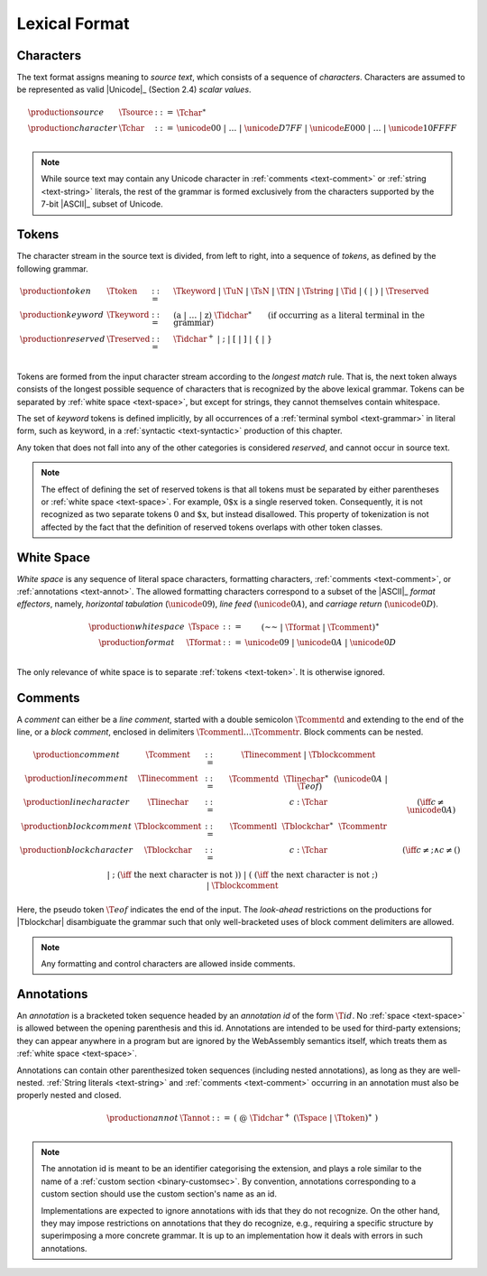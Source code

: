 .. index:: lexical format
.. _text-lexical:

Lexical Format
--------------


.. index:: ! character, Unicode, ASCII, character, ! source text
   pair: text format; character
.. _source:
.. _text-source:
.. _text-char:

Characters
~~~~~~~~~~

The text format assigns meaning to *source text*, which consists of a sequence of *characters*.
Characters are assumed to be represented as valid |Unicode|_ (Section 2.4) *scalar values*.

.. math::
   \begin{array}{llll}
   \production{source} & \Tsource &::=&
     \Tchar^\ast \\
   \production{character} & \Tchar &::=&
     \unicode{00} ~|~ \dots ~|~ \unicode{D7FF} ~|~ \unicode{E000} ~|~ \dots ~|~ \unicode{10FFFF} \\
   \end{array}

.. note::
   While source text may contain any Unicode character in :ref:`comments <text-comment>` or :ref:`string <text-string>` literals,
   the rest of the grammar is formed exclusively from the characters supported by the 7-bit |ASCII|_ subset of Unicode.


.. index:: ! token, ! keyword, character, white space, comment, source text
   single: text format; token
.. _text-keyword:
.. _text-reserved:
.. _text-token:

Tokens
~~~~~~

The character stream in the source text is divided, from left to right, into a sequence of *tokens*, as defined by the following grammar.

.. math::
   \begin{array}{llll}
   \production{token} & \Ttoken &::=&
     \Tkeyword ~|~ \TuN ~|~ \TsN ~|~ \TfN ~|~ \Tstring ~|~ \Tid ~|~
     \text{(} ~|~ \text{)} ~|~ \Treserved \\
   \production{keyword} & \Tkeyword &::=&
     (\text{a} ~|~ \dots ~|~ \text{z})~\Tidchar^\ast
     \qquad (\mbox{if occurring as a literal terminal in the grammar}) \\
   \production{reserved} & \Treserved &::=&
     \Tidchar^+ ~|~ \text{;} ~|~ \text{[} ~|~ \text{]} ~|~ \text{\{} ~|~ \text{\}} \\
   \end{array}

Tokens are formed from the input character stream according to the *longest match* rule.
That is, the next token always consists of the longest possible sequence of characters that is recognized by the above lexical grammar.
Tokens can be separated by :ref:`white space <text-space>`,
but except for strings, they cannot themselves contain whitespace.

The set of *keyword* tokens is defined implicitly, by all occurrences of a :ref:`terminal symbol <text-grammar>` in literal form, such as :math:`\text{keyword}`, in a :ref:`syntactic <text-syntactic>` production of this chapter.

Any token that does not fall into any of the other categories is considered *reserved*, and cannot occur in source text.

.. note::
   The effect of defining the set of reserved tokens is that all tokens must be separated by either parentheses or :ref:`white space <text-space>`.
   For example, :math:`\text{0\$x}` is a single reserved token.
   Consequently, it is not recognized as two separate tokens :math:`\text{0}` and :math:`\text{\$x}`, but instead disallowed.
   This property of tokenization is not affected by the fact that the definition of reserved tokens overlaps with other token classes.


.. index:: ! white space, character, ASCII
   single: text format; white space
.. _text-format:
.. _text-space:

White Space
~~~~~~~~~~~

*White space* is any sequence of literal space characters, formatting characters, :ref:`comments <text-comment>`, or :ref:`annotations <text-annot>`.
The allowed formatting characters correspond to a subset of the |ASCII|_ *format effectors*, namely, *horizontal tabulation* (:math:`\unicode{09}`), *line feed* (:math:`\unicode{0A}`), and *carriage return* (:math:`\unicode{0D}`).

.. math::
   \begin{array}{llclll@{\qquad\qquad}l}
   \production{white space} & \Tspace &::=&
     (\text{~~} ~|~ \Tformat ~|~ \Tcomment)^\ast \\
   \production{format} & \Tformat &::=&
     \unicode{09} ~|~ \unicode{0A} ~|~ \unicode{0D} \\
   \end{array}

The only relevance of white space is to separate :ref:`tokens <text-token>`. It is otherwise ignored.


.. index:: ! comment, character
   single: text format; comment
.. _text-comment:

Comments
~~~~~~~~

A *comment* can either be a *line comment*, started with a double semicolon :math:`\Tcommentd` and extending to the end of the line,
or a *block comment*, enclosed in delimiters :math:`\Tcommentl \dots \Tcommentr`.
Block comments can be nested.

.. math::
   \begin{array}{llclll@{\qquad\qquad}l}
   \production{comment} & \Tcomment &::=&
     \Tlinecomment ~|~ \Tblockcomment \\
   \production{line comment} & \Tlinecomment &::=&
     \Tcommentd~~\Tlinechar^\ast~~(\unicode{0A} ~|~ \T{eof}) \\
   \production{line character} & \Tlinechar &::=&
     c{:}\Tchar & (\iff c \neq \unicode{0A}) \\
   \production{block comment} & \Tblockcomment &::=&
     \Tcommentl~~\Tblockchar^\ast~~\Tcommentr \\
   \production{block character} & \Tblockchar &::=&
     c{:}\Tchar & (\iff c \neq \text{;} \wedge c \neq \text{(}) \\ &&|&
     \text{;} & (\iff~\mbox{the next character is not}~\text{)}) \\ &&|&
     \text{(} & (\iff~\mbox{the next character is not}~\text{;}) \\ &&|&
     \Tblockcomment \\
   \end{array}

Here, the pseudo token :math:`\T{eof}` indicates the end of the input.
The *look-ahead* restrictions on the productions for |Tblockchar| disambiguate the grammar such that only well-bracketed uses of block comment delimiters are allowed.

.. note::
   Any formatting and control characters are allowed inside comments.


.. index:: ! annotation
   single: text format; annotation
.. _text-annot:

Annotations
~~~~~~~~~~~

An *annotation* is a bracketed token sequence headed by an *annotation id* of the form :math:`\T{@id}`.
No :ref:`space <text-space>` is allowed between the opening parenthesis and this id.
Annotations are intended to be used for third-party extensions;
they can appear anywhere in a program but are ignored by the WebAssembly semantics itself, which treats them as :ref:`white space <text-space>`.

Annotations can contain other parenthesized token sequences (including nested annotations), as long as they are well-nested.
:ref:`String literals <text-string>` and :ref:`comments <text-comment>` occurring in an annotation must also be properly nested and closed.

.. math::
   \begin{array}{llclll@{\qquad\qquad}l}
   \production{annot} & \Tannot &::=&
     \text{(}~\text{@}~\Tidchar^+ ~(\Tspace ~|~ \Ttoken)^\ast~\text{)} \\
   \end{array}

.. note::
   The annotation id is meant to be an identifier categorising the extension, and plays a role similar to the name of a :ref:`custom section <binary-customsec>`.
   By convention, annotations corresponding to a custom section should use the custom section's name as an id.

   Implementations are expected to ignore annotations with ids that they do not recognize.
   On the other hand, they may impose restrictions on annotations that they do recognize, e.g., requiring a specific structure by superimposing a more concrete grammar.
   It is up to an implementation how it deals with errors in such annotations.
